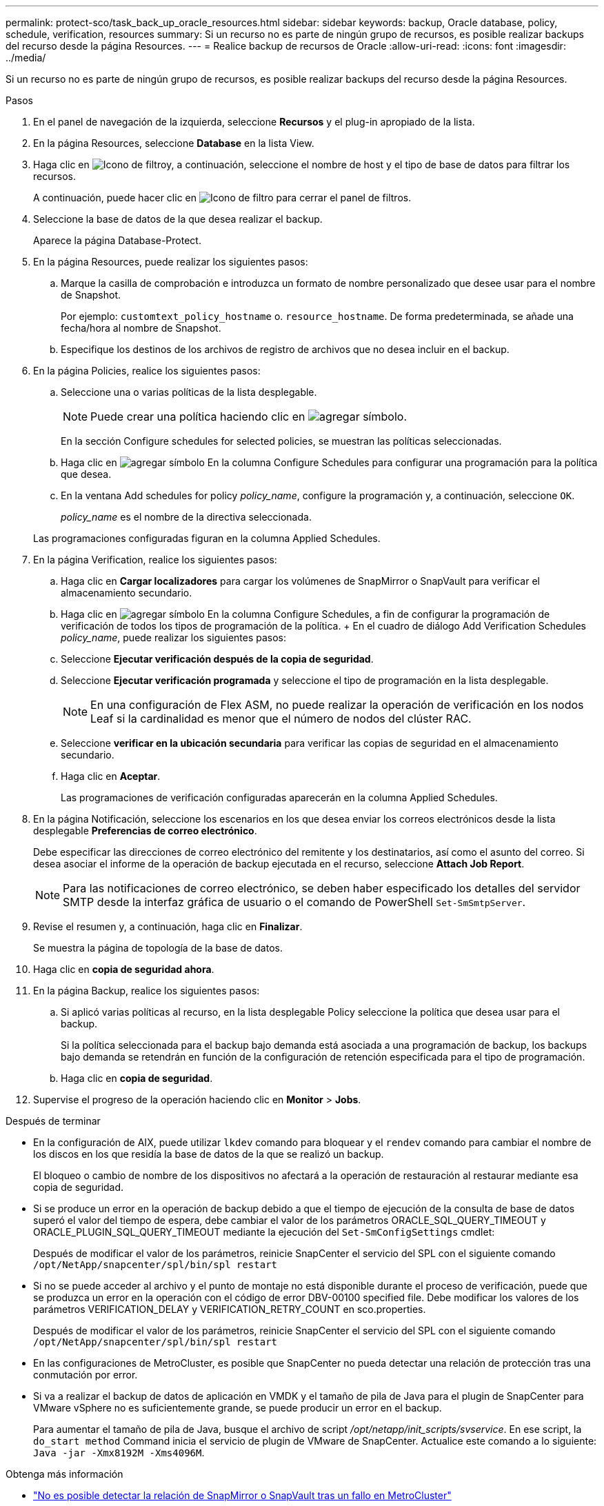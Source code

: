 ---
permalink: protect-sco/task_back_up_oracle_resources.html 
sidebar: sidebar 
keywords: backup, Oracle database, policy, schedule, verification, resources 
summary: Si un recurso no es parte de ningún grupo de recursos, es posible realizar backups del recurso desde la página Resources. 
---
= Realice backup de recursos de Oracle
:allow-uri-read: 
:icons: font
:imagesdir: ../media/


[role="lead"]
Si un recurso no es parte de ningún grupo de recursos, es posible realizar backups del recurso desde la página Resources.

.Pasos
. En el panel de navegación de la izquierda, seleccione *Recursos* y el plug-in apropiado de la lista.
. En la página Resources, seleccione *Database* en la lista View.
. Haga clic en image:../media/filter_icon.png["Icono de filtro"]y, a continuación, seleccione el nombre de host y el tipo de base de datos para filtrar los recursos.
+
A continuación, puede hacer clic en image:../media/filter_icon.png["Icono de filtro"] para cerrar el panel de filtros.

. Seleccione la base de datos de la que desea realizar el backup.
+
Aparece la página Database-Protect.

. En la página Resources, puede realizar los siguientes pasos:
+
.. Marque la casilla de comprobación e introduzca un formato de nombre personalizado que desee usar para el nombre de Snapshot.
+
Por ejemplo: `customtext_policy_hostname` o. `resource_hostname`. De forma predeterminada, se añade una fecha/hora al nombre de Snapshot.

.. Especifique los destinos de los archivos de registro de archivos que no desea incluir en el backup.


. En la página Policies, realice los siguientes pasos:
+
.. Seleccione una o varias políticas de la lista desplegable.
+

NOTE: Puede crear una política haciendo clic en image:../media/add_policy_from_resourcegroup.gif["agregar símbolo"].

+
En la sección Configure schedules for selected policies, se muestran las políticas seleccionadas.

.. Haga clic en image:../media/add_policy_from_resourcegroup.gif["agregar símbolo"] En la columna Configure Schedules para configurar una programación para la política que desea.
.. En la ventana Add schedules for policy _policy_name_, configure la programación y, a continuación, seleccione `OK`.
+
_policy_name_ es el nombre de la directiva seleccionada.

+
Las programaciones configuradas figuran en la columna Applied Schedules.



. En la página Verification, realice los siguientes pasos:
+
.. Haga clic en *Cargar localizadores* para cargar los volúmenes de SnapMirror o SnapVault para verificar el almacenamiento secundario.
.. Haga clic en image:../media/add_policy_from_resourcegroup.gif["agregar símbolo"] En la columna Configure Schedules, a fin de configurar la programación de verificación de todos los tipos de programación de la política. + En el cuadro de diálogo Add Verification Schedules _policy_name_, puede realizar los siguientes pasos:
.. Seleccione *Ejecutar verificación después de la copia de seguridad*.
.. Seleccione *Ejecutar verificación programada* y seleccione el tipo de programación en la lista desplegable.
+

NOTE: En una configuración de Flex ASM, no puede realizar la operación de verificación en los nodos Leaf si la cardinalidad es menor que el número de nodos del clúster RAC.

.. Seleccione *verificar en la ubicación secundaria* para verificar las copias de seguridad en el almacenamiento secundario.
.. Haga clic en *Aceptar*.
+
Las programaciones de verificación configuradas aparecerán en la columna Applied Schedules.



. En la página Notificación, seleccione los escenarios en los que desea enviar los correos electrónicos desde la lista desplegable *Preferencias de correo electrónico*.
+
Debe especificar las direcciones de correo electrónico del remitente y los destinatarios, así como el asunto del correo. Si desea asociar el informe de la operación de backup ejecutada en el recurso, seleccione *Attach Job Report*.

+

NOTE: Para las notificaciones de correo electrónico, se deben haber especificado los detalles del servidor SMTP desde la interfaz gráfica de usuario o el comando de PowerShell `Set-SmSmtpServer`.

. Revise el resumen y, a continuación, haga clic en *Finalizar*.
+
Se muestra la página de topología de la base de datos.

. Haga clic en *copia de seguridad ahora*.
. En la página Backup, realice los siguientes pasos:
+
.. Si aplicó varias políticas al recurso, en la lista desplegable Policy seleccione la política que desea usar para el backup.
+
Si la política seleccionada para el backup bajo demanda está asociada a una programación de backup, los backups bajo demanda se retendrán en función de la configuración de retención especificada para el tipo de programación.

.. Haga clic en *copia de seguridad*.


. Supervise el progreso de la operación haciendo clic en *Monitor* > *Jobs*.


.Después de terminar
* En la configuración de AIX, puede utilizar `lkdev` comando para bloquear y el `rendev` comando para cambiar el nombre de los discos en los que residía la base de datos de la que se realizó un backup.
+
El bloqueo o cambio de nombre de los dispositivos no afectará a la operación de restauración al restaurar mediante esa copia de seguridad.

* Si se produce un error en la operación de backup debido a que el tiempo de ejecución de la consulta de base de datos superó el valor del tiempo de espera, debe cambiar el valor de los parámetros ORACLE_SQL_QUERY_TIMEOUT y ORACLE_PLUGIN_SQL_QUERY_TIMEOUT mediante la ejecución del `Set-SmConfigSettings` cmdlet:
+
Después de modificar el valor de los parámetros, reinicie SnapCenter el servicio del SPL con el siguiente comando `/opt/NetApp/snapcenter/spl/bin/spl restart`

* Si no se puede acceder al archivo y el punto de montaje no está disponible durante el proceso de verificación, puede que se produzca un error en la operación con el código de error DBV-00100 specified file. Debe modificar los valores de los parámetros VERIFICATION_DELAY y VERIFICATION_RETRY_COUNT en sco.properties.
+
Después de modificar el valor de los parámetros, reinicie SnapCenter el servicio del SPL con el siguiente comando `/opt/NetApp/snapcenter/spl/bin/spl restart`

* En las configuraciones de MetroCluster, es posible que SnapCenter no pueda detectar una relación de protección tras una conmutación por error.
* Si va a realizar el backup de datos de aplicación en VMDK y el tamaño de pila de Java para el plugin de SnapCenter para VMware vSphere no es suficientemente grande, se puede producir un error en el backup.
+
Para aumentar el tamaño de pila de Java, busque el archivo de script _/opt/netapp/init_scripts/svservice_. En ese script, la `do_start method` Command inicia el servicio de plugin de VMware de SnapCenter. Actualice este comando a lo siguiente: `Java -jar -Xmx8192M -Xms4096M`.



.Obtenga más información
* https://kb.netapp.com/Advice_and_Troubleshooting/Data_Protection_and_Security/SnapCenter/Unable_to_detect_SnapMirror_or_SnapVault_relationship_after_MetroCluster_failover["No es posible detectar la relación de SnapMirror o SnapVault tras un fallo en MetroCluster"^]
* https://kb.netapp.com/Advice_and_Troubleshooting/Data_Protection_and_Security/SnapCenter/Oracle_RAC_One_Node_database_is_skipped_for_performing_SnapCenter_operations["Se omite la base de datos de Oracle RAC One Node para ejecutar operaciones de SnapCenter"^]
* https://kb.netapp.com/Advice_and_Troubleshooting/Data_Protection_and_Security/SnapCenter/Failed_to_change_the_state_of_an_Oracle_12c_ASM_database_from_shutdown_to_mount["Se produjo un error al cambiar el estado de una base de datos de ASM de Oracle 12c"^]
* https://kb.netapp.com/Advice_and_Troubleshooting/Data_Protection_and_Security/SnapCenter/What_are_the_customizable_parameters_for_backup_restore_and_clone_operations_on_AIX_systems["Parámetros personalizables para operaciones de backup, restauración y clonado en sistemas AIX"^] (Requiere inicio de sesión)

